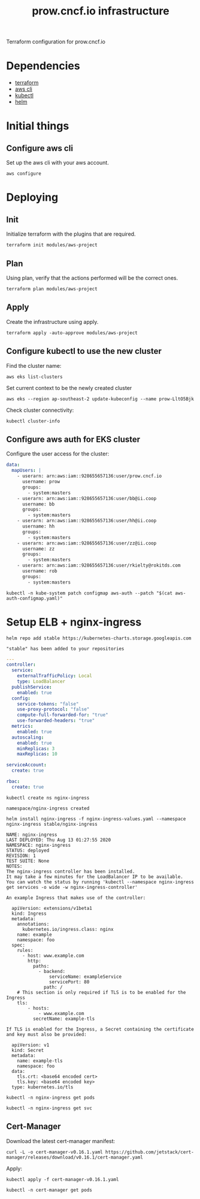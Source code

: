 # -*- ii: apisnoop; -*-
#+TITLE: prow.cncf.io infrastructure

Terraform configuration for prow.cncf.io

* Dependencies
- [[https://www.terraform.io/downloads.html][terraform]]
- [[https://aws.amazon.com/cli/][aws cli]]
- [[https://kubernetes.io/docs/tasks/tools/install-kubectl/][kubectl]]
- [[https://helm.sh/docs/intro/install/][helm]]

* Initial things
** Configure aws cli

Set up the aws cli with your aws account.
#+begin_src shell
   aws configure
#+end_src

* Deploying
** Init

Initialize terraform with the plugins that are required.
#+begin_src shell
  terraform init modules/aws-project
#+end_src

#+RESULTS:
#+BEGIN_example
[0m[1mInitializing modules...[0m
Downloading terraform-aws-modules/eks/aws 12.2.0 for eks...
- eks in .terraform/modules/eks/terraform-aws-eks-12.2.0
- eks.node_groups in .terraform/modules/eks/terraform-aws-eks-12.2.0/modules/node_groups
Downloading terraform-aws-modules/vpc/aws 2.6.0 for vpc...
- vpc in .terraform/modules/vpc/terraform-aws-vpc-2.6.0

[0m[1mInitializing the backend...[0m

[0m[1mInitializing provider plugins...[0m
- Checking for available provider plugins...
- Downloading plugin for provider "aws" (hashicorp/aws) 3.1.0...
- Downloading plugin for provider "random" (hashicorp/random) 2.3.0...
- Downloading plugin for provider "local" (hashicorp/local) 1.4.0...
- Downloading plugin for provider "null" (hashicorp/null) 2.1.2...
- Downloading plugin for provider "template" (hashicorp/template) 2.1.2...
- Downloading plugin for provider "kubernetes" (hashicorp/kubernetes) 1.12.0...

[0m[1m[32mTerraform has been successfully initialized![0m[32m[0m
[0m[32m
You may now begin working with Terraform. Try running "terraform plan" to see
any changes that are required for your infrastructure. All Terraform commands
should now work.

If you ever set or change modules or backend configuration for Terraform,
rerun this command to reinitialize your working directory. If you forget, other
commands will detect it and remind you to do so if necessary.[0m
#+END_example

** Plan

Using plan, verify that the actions performed will be the correct ones.
#+begin_src shell
  terraform plan modules/aws-project
#+end_src

#+RESULTS:
#+BEGIN_example
[0m[1mRefreshing Terraform state in-memory prior to plan...[0m
The refreshed state will be used to calculate this plan, but will not be
persisted to local or remote state storage.
[0m
[0m[1mmodule.eks.data.aws_ami.eks_worker_windows: Refreshing state...[0m
[0m[1mmodule.eks.data.aws_partition.current: Refreshing state...[0m
[0m[1mmodule.eks.data.aws_iam_policy_document.cluster_elb_sl_role_creation[0]: Refreshing state...[0m
[0m[1mmodule.eks.data.aws_ami.eks_worker: Refreshing state...[0m
[0m[1mmodule.eks.data.aws_iam_policy_document.cluster_assume_role_policy: Refreshing state...[0m
[0m[1mdata.aws_availability_zones.available: Refreshing state...[0m
[0m[1mmodule.eks.data.aws_caller_identity.current: Refreshing state...[0m
[0m[1mmodule.eks.data.aws_iam_policy_document.workers_assume_role_policy: Refreshing state...[0m

------------------------------------------------------------------------

An execution plan has been generated and is shown below.
Resource actions are indicated with the following symbols:
  [32m+[0m create
 [36m<=[0m read (data resources)
[0m
Terraform will perform the following actions:

[1m  # data.aws_eks_cluster.cluster[0m will be read during apply
  # (config refers to values not yet known)[0m[0m
[0m [36m<=[0m[0m data "aws_eks_cluster" "cluster"  {
      [32m+[0m [0m[1m[0marn[0m[0m                       = (known after apply)
      [32m+[0m [0m[1m[0mcertificate_authority[0m[0m     = (known after apply)
      [32m+[0m [0m[1m[0mcreated_at[0m[0m                = (known after apply)
      [32m+[0m [0m[1m[0menabled_cluster_log_types[0m[0m = (known after apply)
      [32m+[0m [0m[1m[0mendpoint[0m[0m                  = (known after apply)
      [32m+[0m [0m[1m[0mid[0m[0m                        = (known after apply)
      [32m+[0m [0m[1m[0midentity[0m[0m                  = (known after apply)
      [32m+[0m [0m[1m[0mname[0m[0m                      = (known after apply)
      [32m+[0m [0m[1m[0mplatform_version[0m[0m          = (known after apply)
      [32m+[0m [0m[1m[0mrole_arn[0m[0m                  = (known after apply)
      [32m+[0m [0m[1m[0mstatus[0m[0m                    = (known after apply)
      [32m+[0m [0m[1m[0mtags[0m[0m                      = (known after apply)
      [32m+[0m [0m[1m[0mversion[0m[0m                   = (known after apply)
      [32m+[0m [0m[1m[0mvpc_config[0m[0m                = (known after apply)
    }

[1m  # data.aws_eks_cluster_auth.cluster[0m will be read during apply
  # (config refers to values not yet known)[0m[0m
[0m [36m<=[0m[0m data "aws_eks_cluster_auth" "cluster"  {
      [32m+[0m [0m[1m[0mid[0m[0m    = (known after apply)
      [32m+[0m [0m[1m[0mname[0m[0m  = (known after apply)
      [32m+[0m [0m[1m[0mtoken[0m[0m = (sensitive value)
    }

[1m  # aws_security_group.all_worker_mgmt[0m will be created[0m[0m
[0m  [32m+[0m[0m resource "aws_security_group" "all_worker_mgmt" {
      [32m+[0m [0m[1m[0marn[0m[0m                    = (known after apply)
      [32m+[0m [0m[1m[0mdescription[0m[0m            = "Managed by Terraform"
      [32m+[0m [0m[1m[0megress[0m[0m                 = (known after apply)
      [32m+[0m [0m[1m[0mid[0m[0m                     = (known after apply)
      [32m+[0m [0m[1m[0mingress[0m[0m                = [
          [32m+[0m [0m{
              [32m+[0m [0mcidr_blocks      = [
                  [32m+[0m [0m"10.0.0.0/8",
                  [32m+[0m [0m"172.16.0.0/12",
                  [32m+[0m [0m"192.168.0.0/16",
                ]
              [32m+[0m [0mdescription      = ""
              [32m+[0m [0mfrom_port        = 22
              [32m+[0m [0mipv6_cidr_blocks = []
              [32m+[0m [0mprefix_list_ids  = []
              [32m+[0m [0mprotocol         = "tcp"
              [32m+[0m [0msecurity_groups  = []
              [32m+[0m [0mself             = false
              [32m+[0m [0mto_port          = 22
            },
        ]
      [32m+[0m [0m[1m[0mname[0m[0m                   = (known after apply)
      [32m+[0m [0m[1m[0mname_prefix[0m[0m            = "all_worker_management"
      [32m+[0m [0m[1m[0mowner_id[0m[0m               = (known after apply)
      [32m+[0m [0m[1m[0mrevoke_rules_on_delete[0m[0m = false
      [32m+[0m [0m[1m[0mvpc_id[0m[0m                 = (known after apply)
    }

[1m  # aws_security_group.worker_group_mgmt_one[0m will be created[0m[0m
[0m  [32m+[0m[0m resource "aws_security_group" "worker_group_mgmt_one" {
      [32m+[0m [0m[1m[0marn[0m[0m                    = (known after apply)
      [32m+[0m [0m[1m[0mdescription[0m[0m            = "Managed by Terraform"
      [32m+[0m [0m[1m[0megress[0m[0m                 = (known after apply)
      [32m+[0m [0m[1m[0mid[0m[0m                     = (known after apply)
      [32m+[0m [0m[1m[0mingress[0m[0m                = [
          [32m+[0m [0m{
              [32m+[0m [0mcidr_blocks      = [
                  [32m+[0m [0m"10.0.0.0/8",
                ]
              [32m+[0m [0mdescription      = ""
              [32m+[0m [0mfrom_port        = 22
              [32m+[0m [0mipv6_cidr_blocks = []
              [32m+[0m [0mprefix_list_ids  = []
              [32m+[0m [0mprotocol         = "tcp"
              [32m+[0m [0msecurity_groups  = []
              [32m+[0m [0mself             = false
              [32m+[0m [0mto_port          = 22
            },
        ]
      [32m+[0m [0m[1m[0mname[0m[0m                   = (known after apply)
      [32m+[0m [0m[1m[0mname_prefix[0m[0m            = "worker_group_mgmt_one"
      [32m+[0m [0m[1m[0mowner_id[0m[0m               = (known after apply)
      [32m+[0m [0m[1m[0mrevoke_rules_on_delete[0m[0m = false
      [32m+[0m [0m[1m[0mvpc_id[0m[0m                 = (known after apply)
    }

[1m  # aws_security_group.worker_group_mgmt_two[0m will be created[0m[0m
[0m  [32m+[0m[0m resource "aws_security_group" "worker_group_mgmt_two" {
      [32m+[0m [0m[1m[0marn[0m[0m                    = (known after apply)
      [32m+[0m [0m[1m[0mdescription[0m[0m            = "Managed by Terraform"
      [32m+[0m [0m[1m[0megress[0m[0m                 = (known after apply)
      [32m+[0m [0m[1m[0mid[0m[0m                     = (known after apply)
      [32m+[0m [0m[1m[0mingress[0m[0m                = [
          [32m+[0m [0m{
              [32m+[0m [0mcidr_blocks      = [
                  [32m+[0m [0m"192.168.0.0/16",
                ]
              [32m+[0m [0mdescription      = ""
              [32m+[0m [0mfrom_port        = 22
              [32m+[0m [0mipv6_cidr_blocks = []
              [32m+[0m [0mprefix_list_ids  = []
              [32m+[0m [0mprotocol         = "tcp"
              [32m+[0m [0msecurity_groups  = []
              [32m+[0m [0mself             = false
              [32m+[0m [0mto_port          = 22
            },
        ]
      [32m+[0m [0m[1m[0mname[0m[0m                   = (known after apply)
      [32m+[0m [0m[1m[0mname_prefix[0m[0m            = "worker_group_mgmt_two"
      [32m+[0m [0m[1m[0mowner_id[0m[0m               = (known after apply)
      [32m+[0m [0m[1m[0mrevoke_rules_on_delete[0m[0m = false
      [32m+[0m [0m[1m[0mvpc_id[0m[0m                 = (known after apply)
    }

[1m  # random_string.suffix[0m will be created[0m[0m
[0m  [32m+[0m[0m resource "random_string" "suffix" {
      [32m+[0m [0m[1m[0mid[0m[0m          = (known after apply)
      [32m+[0m [0m[1m[0mlength[0m[0m      = 8
      [32m+[0m [0m[1m[0mlower[0m[0m       = true
      [32m+[0m [0m[1m[0mmin_lower[0m[0m   = 0
      [32m+[0m [0m[1m[0mmin_numeric[0m[0m = 0
      [32m+[0m [0m[1m[0mmin_special[0m[0m = 0
      [32m+[0m [0m[1m[0mmin_upper[0m[0m   = 0
      [32m+[0m [0m[1m[0mnumber[0m[0m      = true
      [32m+[0m [0m[1m[0mresult[0m[0m      = (known after apply)
      [32m+[0m [0m[1m[0mspecial[0m[0m     = false
      [32m+[0m [0m[1m[0mupper[0m[0m       = true
    }

[1m  # module.eks.data.template_file.userdata[0][0m will be read during apply
  # (config refers to values not yet known)[0m[0m
[0m [36m<=[0m[0m data "template_file" "userdata"  {
      [32m+[0m [0m[1m[0mid[0m[0m       = (known after apply)
      [32m+[0m [0m[1m[0mrendered[0m[0m = (known after apply)
      [32m+[0m [0m[1m[0mtemplate[0m[0m = (known after apply)
      [32m+[0m [0m[1m[0mvars[0m[0m     = (known after apply)
    }

[1m  # module.eks.aws_autoscaling_group.workers[0][0m will be created[0m[0m
[0m  [32m+[0m[0m resource "aws_autoscaling_group" "workers" {
      [32m+[0m [0m[1m[0marn[0m[0m                       = (known after apply)
      [32m+[0m [0m[1m[0mavailability_zones[0m[0m        = (known after apply)
      [32m+[0m [0m[1m[0mdefault_cooldown[0m[0m          = (known after apply)
      [32m+[0m [0m[1m[0mdesired_capacity[0m[0m          = (known after apply)
      [32m+[0m [0m[1m[0menabled_metrics[0m[0m           = (known after apply)
      [32m+[0m [0m[1m[0mforce_delete[0m[0m              = (known after apply)
      [32m+[0m [0m[1m[0mhealth_check_grace_period[0m[0m = (known after apply)
      [32m+[0m [0m[1m[0mhealth_check_type[0m[0m         = (known after apply)
      [32m+[0m [0m[1m[0mid[0m[0m                        = (known after apply)
      [32m+[0m [0m[1m[0mlaunch_configuration[0m[0m      = (known after apply)
      [32m+[0m [0m[1m[0mmax_instance_lifetime[0m[0m     = (known after apply)
      [32m+[0m [0m[1m[0mmax_size[0m[0m                  = (known after apply)
      [32m+[0m [0m[1m[0mmetrics_granularity[0m[0m       = "1Minute"
      [32m+[0m [0m[1m[0mmin_size[0m[0m                  = (known after apply)
      [32m+[0m [0m[1m[0mname[0m[0m                      = (known after apply)
      [32m+[0m [0m[1m[0mname_prefix[0m[0m               = (known after apply)
      [32m+[0m [0m[1m[0mplacement_group[0m[0m           = (known after apply)
      [32m+[0m [0m[1m[0mprotect_from_scale_in[0m[0m     = (known after apply)
      [32m+[0m [0m[1m[0mservice_linked_role_arn[0m[0m   = (known after apply)
      [32m+[0m [0m[1m[0msuspended_processes[0m[0m       = (known after apply)
      [32m+[0m [0m[1m[0mtags[0m[0m                      = (known after apply)
      [32m+[0m [0m[1m[0mtarget_group_arns[0m[0m         = (known after apply)
      [32m+[0m [0m[1m[0mtermination_policies[0m[0m      = (known after apply)
      [32m+[0m [0m[1m[0mvpc_zone_identifier[0m[0m       = (known after apply)
      [32m+[0m [0m[1m[0mwait_for_capacity_timeout[0m[0m = "10m"
    }

[1m  # module.eks.aws_eks_cluster.this[0][0m will be created[0m[0m
[0m  [32m+[0m[0m resource "aws_eks_cluster" "this" {
      [32m+[0m [0m[1m[0marn[0m[0m                   = (known after apply)
      [32m+[0m [0m[1m[0mcertificate_authority[0m[0m = (known after apply)
      [32m+[0m [0m[1m[0mcreated_at[0m[0m            = (known after apply)
      [32m+[0m [0m[1m[0mendpoint[0m[0m              = (known after apply)
      [32m+[0m [0m[1m[0mid[0m[0m                    = (known after apply)
      [32m+[0m [0m[1m[0midentity[0m[0m              = (known after apply)
      [32m+[0m [0m[1m[0mname[0m[0m                  = (known after apply)
      [32m+[0m [0m[1m[0mplatform_version[0m[0m      = (known after apply)
      [32m+[0m [0m[1m[0mrole_arn[0m[0m              = (known after apply)
      [32m+[0m [0m[1m[0mstatus[0m[0m                = (known after apply)
      [32m+[0m [0m[1m[0mtags[0m[0m                  = {
          [32m+[0m [0m"GithubOrg"  = "terraform-aws-modules"
          [32m+[0m [0m"GithubRepo" = "terraform-aws-eks"
        }
      [32m+[0m [0m[1m[0mversion[0m[0m               = "1.16"

      [32m+[0m [0mtimeouts {
          [32m+[0m [0m[1m[0mcreate[0m[0m = "30m"
          [32m+[0m [0m[1m[0mdelete[0m[0m = "15m"
        }

      [32m+[0m [0mvpc_config {
          [32m+[0m [0m[1m[0mcluster_security_group_id[0m[0m = (known after apply)
          [32m+[0m [0m[1m[0mendpoint_private_access[0m[0m   = false
          [32m+[0m [0m[1m[0mendpoint_public_access[0m[0m    = true
          [32m+[0m [0m[1m[0mpublic_access_cidrs[0m[0m       = [
              [32m+[0m [0m"0.0.0.0/0",
            ]
          [32m+[0m [0m[1m[0msecurity_group_ids[0m[0m        = (known after apply)
          [32m+[0m [0m[1m[0msubnet_ids[0m[0m                = (known after apply)
          [32m+[0m [0m[1m[0mvpc_id[0m[0m                    = (known after apply)
        }
    }

[1m  # module.eks.aws_iam_instance_profile.workers[0][0m will be created[0m[0m
[0m  [32m+[0m[0m resource "aws_iam_instance_profile" "workers" {
      [32m+[0m [0m[1m[0marn[0m[0m         = (known after apply)
      [32m+[0m [0m[1m[0mcreate_date[0m[0m = (known after apply)
      [32m+[0m [0m[1m[0mid[0m[0m          = (known after apply)
      [32m+[0m [0m[1m[0mname[0m[0m        = (known after apply)
      [32m+[0m [0m[1m[0mname_prefix[0m[0m = (known after apply)
      [32m+[0m [0m[1m[0mpath[0m[0m        = "/"
      [32m+[0m [0m[1m[0mrole[0m[0m        = (known after apply)
      [32m+[0m [0m[1m[0munique_id[0m[0m   = (known after apply)
    }

[1m  # module.eks.aws_iam_role.cluster[0][0m will be created[0m[0m
[0m  [32m+[0m[0m resource "aws_iam_role" "cluster" {
      [32m+[0m [0m[1m[0marn[0m[0m                   = (known after apply)
      [32m+[0m [0m[1m[0massume_role_policy[0m[0m    = jsonencode(
            {
              [32m+[0m [0mStatement = [
                  [32m+[0m [0m{
                      [32m+[0m [0mAction    = "sts:AssumeRole"
                      [32m+[0m [0mEffect    = "Allow"
                      [32m+[0m [0mPrincipal = {
                          [32m+[0m [0mService = "eks.amazonaws.com"
                        }
                      [32m+[0m [0mSid       = "EKSClusterAssumeRole"
                    },
                ]
              [32m+[0m [0mVersion   = "2012-10-17"
            }
        )
      [32m+[0m [0m[1m[0mcreate_date[0m[0m           = (known after apply)
      [32m+[0m [0m[1m[0mforce_detach_policies[0m[0m = true
      [32m+[0m [0m[1m[0mid[0m[0m                    = (known after apply)
      [32m+[0m [0m[1m[0mmax_session_duration[0m[0m  = 3600
      [32m+[0m [0m[1m[0mname[0m[0m                  = (known after apply)
      [32m+[0m [0m[1m[0mname_prefix[0m[0m           = (known after apply)
      [32m+[0m [0m[1m[0mpath[0m[0m                  = "/"
      [32m+[0m [0m[1m[0mtags[0m[0m                  = {
          [32m+[0m [0m"GithubOrg"  = "terraform-aws-modules"
          [32m+[0m [0m"GithubRepo" = "terraform-aws-eks"
        }
      [32m+[0m [0m[1m[0munique_id[0m[0m             = (known after apply)
    }

[1m  # module.eks.aws_iam_role.workers[0][0m will be created[0m[0m
[0m  [32m+[0m[0m resource "aws_iam_role" "workers" {
      [32m+[0m [0m[1m[0marn[0m[0m                   = (known after apply)
      [32m+[0m [0m[1m[0massume_role_policy[0m[0m    = jsonencode(
            {
              [32m+[0m [0mStatement = [
                  [32m+[0m [0m{
                      [32m+[0m [0mAction    = "sts:AssumeRole"
                      [32m+[0m [0mEffect    = "Allow"
                      [32m+[0m [0mPrincipal = {
                          [32m+[0m [0mService = "ec2.amazonaws.com"
                        }
                      [32m+[0m [0mSid       = "EKSWorkerAssumeRole"
                    },
                ]
              [32m+[0m [0mVersion   = "2012-10-17"
            }
        )
      [32m+[0m [0m[1m[0mcreate_date[0m[0m           = (known after apply)
      [32m+[0m [0m[1m[0mforce_detach_policies[0m[0m = true
      [32m+[0m [0m[1m[0mid[0m[0m                    = (known after apply)
      [32m+[0m [0m[1m[0mmax_session_duration[0m[0m  = 3600
      [32m+[0m [0m[1m[0mname[0m[0m                  = (known after apply)
      [32m+[0m [0m[1m[0mname_prefix[0m[0m           = (known after apply)
      [32m+[0m [0m[1m[0mpath[0m[0m                  = "/"
      [32m+[0m [0m[1m[0mtags[0m[0m                  = {
          [32m+[0m [0m"GithubOrg"  = "terraform-aws-modules"
          [32m+[0m [0m"GithubRepo" = "terraform-aws-eks"
        }
      [32m+[0m [0m[1m[0munique_id[0m[0m             = (known after apply)
    }

[1m  # module.eks.aws_iam_role_policy.cluster_elb_sl_role_creation[0][0m will be created[0m[0m
[0m  [32m+[0m[0m resource "aws_iam_role_policy" "cluster_elb_sl_role_creation" {
      [32m+[0m [0m[1m[0mid[0m[0m          = (known after apply)
      [32m+[0m [0m[1m[0mname[0m[0m        = (known after apply)
      [32m+[0m [0m[1m[0mname_prefix[0m[0m = (known after apply)
      [32m+[0m [0m[1m[0mpolicy[0m[0m      = jsonencode(
            {
              [32m+[0m [0mStatement = [
                  [32m+[0m [0m{
                      [32m+[0m [0mAction   = [
                          [32m+[0m [0m"ec2:DescribeInternetGateways",
                          [32m+[0m [0m"ec2:DescribeAccountAttributes",
                        ]
                      [32m+[0m [0mEffect   = "Allow"
                      [32m+[0m [0mResource = "*"
                      [32m+[0m [0mSid      = ""
                    },
                ]
              [32m+[0m [0mVersion   = "2012-10-17"
            }
        )
      [32m+[0m [0m[1m[0mrole[0m[0m        = (known after apply)
    }

[1m  # module.eks.aws_iam_role_policy_attachment.cluster_AmazonEKSClusterPolicy[0][0m will be created[0m[0m
[0m  [32m+[0m[0m resource "aws_iam_role_policy_attachment" "cluster_AmazonEKSClusterPolicy" {
      [32m+[0m [0m[1m[0mid[0m[0m         = (known after apply)
      [32m+[0m [0m[1m[0mpolicy_arn[0m[0m = "arn:aws:iam::aws:policy/AmazonEKSClusterPolicy"
      [32m+[0m [0m[1m[0mrole[0m[0m       = (known after apply)
    }

[1m  # module.eks.aws_iam_role_policy_attachment.cluster_AmazonEKSServicePolicy[0][0m will be created[0m[0m
[0m  [32m+[0m[0m resource "aws_iam_role_policy_attachment" "cluster_AmazonEKSServicePolicy" {
      [32m+[0m [0m[1m[0mid[0m[0m         = (known after apply)
      [32m+[0m [0m[1m[0mpolicy_arn[0m[0m = "arn:aws:iam::aws:policy/AmazonEKSServicePolicy"
      [32m+[0m [0m[1m[0mrole[0m[0m       = (known after apply)
    }

[1m  # module.eks.aws_iam_role_policy_attachment.workers_AmazonEC2ContainerRegistryReadOnly[0][0m will be created[0m[0m
[0m  [32m+[0m[0m resource "aws_iam_role_policy_attachment" "workers_AmazonEC2ContainerRegistryReadOnly" {
      [32m+[0m [0m[1m[0mid[0m[0m         = (known after apply)
      [32m+[0m [0m[1m[0mpolicy_arn[0m[0m = "arn:aws:iam::aws:policy/AmazonEC2ContainerRegistryReadOnly"
      [32m+[0m [0m[1m[0mrole[0m[0m       = (known after apply)
    }

[1m  # module.eks.aws_iam_role_policy_attachment.workers_AmazonEKSWorkerNodePolicy[0][0m will be created[0m[0m
[0m  [32m+[0m[0m resource "aws_iam_role_policy_attachment" "workers_AmazonEKSWorkerNodePolicy" {
      [32m+[0m [0m[1m[0mid[0m[0m         = (known after apply)
      [32m+[0m [0m[1m[0mpolicy_arn[0m[0m = "arn:aws:iam::aws:policy/AmazonEKSWorkerNodePolicy"
      [32m+[0m [0m[1m[0mrole[0m[0m       = (known after apply)
    }

[1m  # module.eks.aws_iam_role_policy_attachment.workers_AmazonEKS_CNI_Policy[0][0m will be created[0m[0m
[0m  [32m+[0m[0m resource "aws_iam_role_policy_attachment" "workers_AmazonEKS_CNI_Policy" {
      [32m+[0m [0m[1m[0mid[0m[0m         = (known after apply)
      [32m+[0m [0m[1m[0mpolicy_arn[0m[0m = "arn:aws:iam::aws:policy/AmazonEKS_CNI_Policy"
      [32m+[0m [0m[1m[0mrole[0m[0m       = (known after apply)
    }

[1m  # module.eks.aws_launch_configuration.workers[0][0m will be created[0m[0m
[0m  [32m+[0m[0m resource "aws_launch_configuration" "workers" {
      [32m+[0m [0m[1m[0marn[0m[0m                         = (known after apply)
      [32m+[0m [0m[1m[0massociate_public_ip_address[0m[0m = (known after apply)
      [32m+[0m [0m[1m[0mebs_optimized[0m[0m               = (known after apply)
      [32m+[0m [0m[1m[0menable_monitoring[0m[0m           = (known after apply)
      [32m+[0m [0m[1m[0miam_instance_profile[0m[0m        = (known after apply)
      [32m+[0m [0m[1m[0mid[0m[0m                          = (known after apply)
      [32m+[0m [0m[1m[0mimage_id[0m[0m                    = (known after apply)
      [32m+[0m [0m[1m[0minstance_type[0m[0m               = (known after apply)
      [32m+[0m [0m[1m[0mkey_name[0m[0m                    = (known after apply)
      [32m+[0m [0m[1m[0mname[0m[0m                        = (known after apply)
      [32m+[0m [0m[1m[0mname_prefix[0m[0m                 = (known after apply)
      [32m+[0m [0m[1m[0mplacement_tenancy[0m[0m           = (known after apply)
      [32m+[0m [0m[1m[0msecurity_groups[0m[0m             = (known after apply)
      [32m+[0m [0m[1m[0mspot_price[0m[0m                  = (known after apply)
      [32m+[0m [0m[1m[0muser_data_base64[0m[0m            = (known after apply)

      [32m+[0m [0mebs_block_device {
          [32m+[0m [0m[1m[0mdelete_on_termination[0m[0m = (known after apply)
          [32m+[0m [0m[1m[0mdevice_name[0m[0m           = (known after apply)
          [32m+[0m [0m[1m[0mencrypted[0m[0m             = (known after apply)
          [32m+[0m [0m[1m[0miops[0m[0m                  = (known after apply)
          [32m+[0m [0m[1m[0msnapshot_id[0m[0m           = (known after apply)
          [32m+[0m [0m[1m[0mvolume_size[0m[0m           = (known after apply)
          [32m+[0m [0m[1m[0mvolume_type[0m[0m           = (known after apply)
        }

      [32m+[0m [0mroot_block_device {
          [32m+[0m [0m[1m[0mdelete_on_termination[0m[0m = true
          [32m+[0m [0m[1m[0mencrypted[0m[0m             = (known after apply)
          [32m+[0m [0m[1m[0miops[0m[0m                  = (known after apply)
          [32m+[0m [0m[1m[0mvolume_size[0m[0m           = (known after apply)
          [32m+[0m [0m[1m[0mvolume_type[0m[0m           = (known after apply)
        }
    }

[1m  # module.eks.aws_security_group.cluster[0][0m will be created[0m[0m
[0m  [32m+[0m[0m resource "aws_security_group" "cluster" {
      [32m+[0m [0m[1m[0marn[0m[0m                    = (known after apply)
      [32m+[0m [0m[1m[0mdescription[0m[0m            = "EKS cluster security group."
      [32m+[0m [0m[1m[0megress[0m[0m                 = (known after apply)
      [32m+[0m [0m[1m[0mid[0m[0m                     = (known after apply)
      [32m+[0m [0m[1m[0mingress[0m[0m                = (known after apply)
      [32m+[0m [0m[1m[0mname[0m[0m                   = (known after apply)
      [32m+[0m [0m[1m[0mname_prefix[0m[0m            = (known after apply)
      [32m+[0m [0m[1m[0mowner_id[0m[0m               = (known after apply)
      [32m+[0m [0m[1m[0mrevoke_rules_on_delete[0m[0m = false
      [32m+[0m [0m[1m[0mtags[0m[0m                   = (known after apply)
      [32m+[0m [0m[1m[0mvpc_id[0m[0m                 = (known after apply)
    }

[1m  # module.eks.aws_security_group.workers[0][0m will be created[0m[0m
[0m  [32m+[0m[0m resource "aws_security_group" "workers" {
      [32m+[0m [0m[1m[0marn[0m[0m                    = (known after apply)
      [32m+[0m [0m[1m[0mdescription[0m[0m            = "Security group for all nodes in the cluster."
      [32m+[0m [0m[1m[0megress[0m[0m                 = (known after apply)
      [32m+[0m [0m[1m[0mid[0m[0m                     = (known after apply)
      [32m+[0m [0m[1m[0mingress[0m[0m                = (known after apply)
      [32m+[0m [0m[1m[0mname[0m[0m                   = (known after apply)
      [32m+[0m [0m[1m[0mname_prefix[0m[0m            = (known after apply)
      [32m+[0m [0m[1m[0mowner_id[0m[0m               = (known after apply)
      [32m+[0m [0m[1m[0mrevoke_rules_on_delete[0m[0m = false
      [32m+[0m [0m[1m[0mtags[0m[0m                   = (known after apply)
      [32m+[0m [0m[1m[0mvpc_id[0m[0m                 = (known after apply)
    }

[1m  # module.eks.aws_security_group_rule.cluster_egress_internet[0][0m will be created[0m[0m
[0m  [32m+[0m[0m resource "aws_security_group_rule" "cluster_egress_internet" {
      [32m+[0m [0m[1m[0mcidr_blocks[0m[0m              = [
          [32m+[0m [0m"0.0.0.0/0",
        ]
      [32m+[0m [0m[1m[0mdescription[0m[0m              = "Allow cluster egress access to the Internet."
      [32m+[0m [0m[1m[0mfrom_port[0m[0m                = 0
      [32m+[0m [0m[1m[0mid[0m[0m                       = (known after apply)
      [32m+[0m [0m[1m[0mprotocol[0m[0m                 = "-1"
      [32m+[0m [0m[1m[0msecurity_group_id[0m[0m        = (known after apply)
      [32m+[0m [0m[1m[0mself[0m[0m                     = false
      [32m+[0m [0m[1m[0msource_security_group_id[0m[0m = (known after apply)
      [32m+[0m [0m[1m[0mto_port[0m[0m                  = 0
      [32m+[0m [0m[1m[0mtype[0m[0m                     = "egress"
    }

[1m  # module.eks.aws_security_group_rule.cluster_https_worker_ingress[0][0m will be created[0m[0m
[0m  [32m+[0m[0m resource "aws_security_group_rule" "cluster_https_worker_ingress" {
      [32m+[0m [0m[1m[0mdescription[0m[0m              = "Allow pods to communicate with the EKS cluster API."
      [32m+[0m [0m[1m[0mfrom_port[0m[0m                = 443
      [32m+[0m [0m[1m[0mid[0m[0m                       = (known after apply)
      [32m+[0m [0m[1m[0mprotocol[0m[0m                 = "tcp"
      [32m+[0m [0m[1m[0msecurity_group_id[0m[0m        = (known after apply)
      [32m+[0m [0m[1m[0mself[0m[0m                     = false
      [32m+[0m [0m[1m[0msource_security_group_id[0m[0m = (known after apply)
      [32m+[0m [0m[1m[0mto_port[0m[0m                  = 443
      [32m+[0m [0m[1m[0mtype[0m[0m                     = "ingress"
    }

[1m  # module.eks.aws_security_group_rule.workers_egress_internet[0][0m will be created[0m[0m
[0m  [32m+[0m[0m resource "aws_security_group_rule" "workers_egress_internet" {
      [32m+[0m [0m[1m[0mcidr_blocks[0m[0m              = [
          [32m+[0m [0m"0.0.0.0/0",
        ]
      [32m+[0m [0m[1m[0mdescription[0m[0m              = "Allow nodes all egress to the Internet."
      [32m+[0m [0m[1m[0mfrom_port[0m[0m                = 0
      [32m+[0m [0m[1m[0mid[0m[0m                       = (known after apply)
      [32m+[0m [0m[1m[0mprotocol[0m[0m                 = "-1"
      [32m+[0m [0m[1m[0msecurity_group_id[0m[0m        = (known after apply)
      [32m+[0m [0m[1m[0mself[0m[0m                     = false
      [32m+[0m [0m[1m[0msource_security_group_id[0m[0m = (known after apply)
      [32m+[0m [0m[1m[0mto_port[0m[0m                  = 0
      [32m+[0m [0m[1m[0mtype[0m[0m                     = "egress"
    }

[1m  # module.eks.aws_security_group_rule.workers_ingress_cluster[0][0m will be created[0m[0m
[0m  [32m+[0m[0m resource "aws_security_group_rule" "workers_ingress_cluster" {
      [32m+[0m [0m[1m[0mdescription[0m[0m              = "Allow workers pods to receive communication from the cluster control plane."
      [32m+[0m [0m[1m[0mfrom_port[0m[0m                = 1025
      [32m+[0m [0m[1m[0mid[0m[0m                       = (known after apply)
      [32m+[0m [0m[1m[0mprotocol[0m[0m                 = "tcp"
      [32m+[0m [0m[1m[0msecurity_group_id[0m[0m        = (known after apply)
      [32m+[0m [0m[1m[0mself[0m[0m                     = false
      [32m+[0m [0m[1m[0msource_security_group_id[0m[0m = (known after apply)
      [32m+[0m [0m[1m[0mto_port[0m[0m                  = 65535
      [32m+[0m [0m[1m[0mtype[0m[0m                     = "ingress"
    }

[1m  # module.eks.aws_security_group_rule.workers_ingress_cluster_https[0][0m will be created[0m[0m
[0m  [32m+[0m[0m resource "aws_security_group_rule" "workers_ingress_cluster_https" {
      [32m+[0m [0m[1m[0mdescription[0m[0m              = "Allow pods running extension API servers on port 443 to receive communication from cluster control plane."
      [32m+[0m [0m[1m[0mfrom_port[0m[0m                = 443
      [32m+[0m [0m[1m[0mid[0m[0m                       = (known after apply)
      [32m+[0m [0m[1m[0mprotocol[0m[0m                 = "tcp"
      [32m+[0m [0m[1m[0msecurity_group_id[0m[0m        = (known after apply)
      [32m+[0m [0m[1m[0mself[0m[0m                     = false
      [32m+[0m [0m[1m[0msource_security_group_id[0m[0m = (known after apply)
      [32m+[0m [0m[1m[0mto_port[0m[0m                  = 443
      [32m+[0m [0m[1m[0mtype[0m[0m                     = "ingress"
    }

[1m  # module.eks.aws_security_group_rule.workers_ingress_self[0][0m will be created[0m[0m
[0m  [32m+[0m[0m resource "aws_security_group_rule" "workers_ingress_self" {
      [32m+[0m [0m[1m[0mdescription[0m[0m              = "Allow node to communicate with each other."
      [32m+[0m [0m[1m[0mfrom_port[0m[0m                = 0
      [32m+[0m [0m[1m[0mid[0m[0m                       = (known after apply)
      [32m+[0m [0m[1m[0mprotocol[0m[0m                 = "-1"
      [32m+[0m [0m[1m[0msecurity_group_id[0m[0m        = (known after apply)
      [32m+[0m [0m[1m[0mself[0m[0m                     = false
      [32m+[0m [0m[1m[0msource_security_group_id[0m[0m = (known after apply)
      [32m+[0m [0m[1m[0mto_port[0m[0m                  = 65535
      [32m+[0m [0m[1m[0mtype[0m[0m                     = "ingress"
    }

[1m  # module.eks.kubernetes_config_map.aws_auth[0][0m will be created[0m[0m
[0m  [32m+[0m[0m resource "kubernetes_config_map" "aws_auth" {
      [32m+[0m [0m[1m[0mdata[0m[0m = (known after apply)
      [32m+[0m [0m[1m[0mid[0m[0m   = (known after apply)

      [32m+[0m [0mmetadata {
          [32m+[0m [0m[1m[0mgeneration[0m[0m       = (known after apply)
          [32m+[0m [0m[1m[0mname[0m[0m             = "aws-auth"
          [32m+[0m [0m[1m[0mnamespace[0m[0m        = "kube-system"
          [32m+[0m [0m[1m[0mresource_version[0m[0m = (known after apply)
          [32m+[0m [0m[1m[0mself_link[0m[0m        = (known after apply)
          [32m+[0m [0m[1m[0muid[0m[0m              = (known after apply)
        }
    }

[1m  # module.eks.local_file.kubeconfig[0][0m will be created[0m[0m
[0m  [32m+[0m[0m resource "local_file" "kubeconfig" {
      [32m+[0m [0m[1m[0mcontent[0m[0m              = (known after apply)
      [32m+[0m [0m[1m[0mdirectory_permission[0m[0m = "0755"
      [32m+[0m [0m[1m[0mfile_permission[0m[0m      = "0644"
      [32m+[0m [0m[1m[0mfilename[0m[0m             = (known after apply)
      [32m+[0m [0m[1m[0mid[0m[0m                   = (known after apply)
    }

[1m  # module.eks.null_resource.wait_for_cluster[0][0m will be created[0m[0m
[0m  [32m+[0m[0m resource "null_resource" "wait_for_cluster" {
      [32m+[0m [0m[1m[0mid[0m[0m = (known after apply)
    }

[1m  # module.eks.random_pet.workers[0][0m will be created[0m[0m
[0m  [32m+[0m[0m resource "random_pet" "workers" {
      [32m+[0m [0m[1m[0mid[0m[0m        = (known after apply)
      [32m+[0m [0m[1m[0mkeepers[0m[0m   = (known after apply)
      [32m+[0m [0m[1m[0mlength[0m[0m    = 2
      [32m+[0m [0m[1m[0mseparator[0m[0m = "-"
    }

[1m  # module.vpc.aws_eip.nat[0][0m will be created[0m[0m
[0m  [32m+[0m[0m resource "aws_eip" "nat" {
      [32m+[0m [0m[1m[0mallocation_id[0m[0m     = (known after apply)
      [32m+[0m [0m[1m[0massociation_id[0m[0m    = (known after apply)
      [32m+[0m [0m[1m[0mcustomer_owned_ip[0m[0m = (known after apply)
      [32m+[0m [0m[1m[0mdomain[0m[0m            = (known after apply)
      [32m+[0m [0m[1m[0mid[0m[0m                = (known after apply)
      [32m+[0m [0m[1m[0minstance[0m[0m          = (known after apply)
      [32m+[0m [0m[1m[0mnetwork_interface[0m[0m = (known after apply)
      [32m+[0m [0m[1m[0mprivate_dns[0m[0m       = (known after apply)
      [32m+[0m [0m[1m[0mprivate_ip[0m[0m        = (known after apply)
      [32m+[0m [0m[1m[0mpublic_dns[0m[0m        = (known after apply)
      [32m+[0m [0m[1m[0mpublic_ip[0m[0m         = (known after apply)
      [32m+[0m [0m[1m[0mpublic_ipv4_pool[0m[0m  = (known after apply)
      [32m+[0m [0m[1m[0mtags[0m[0m              = (known after apply)
      [32m+[0m [0m[1m[0mvpc[0m[0m               = true
    }

[1m  # module.vpc.aws_internet_gateway.this[0][0m will be created[0m[0m
[0m  [32m+[0m[0m resource "aws_internet_gateway" "this" {
      [32m+[0m [0m[1m[0marn[0m[0m      = (known after apply)
      [32m+[0m [0m[1m[0mid[0m[0m       = (known after apply)
      [32m+[0m [0m[1m[0mowner_id[0m[0m = (known after apply)
      [32m+[0m [0m[1m[0mtags[0m[0m     = (known after apply)
      [32m+[0m [0m[1m[0mvpc_id[0m[0m   = (known after apply)
    }

[1m  # module.vpc.aws_nat_gateway.this[0][0m will be created[0m[0m
[0m  [32m+[0m[0m resource "aws_nat_gateway" "this" {
      [32m+[0m [0m[1m[0mallocation_id[0m[0m        = (known after apply)
      [32m+[0m [0m[1m[0mid[0m[0m                   = (known after apply)
      [32m+[0m [0m[1m[0mnetwork_interface_id[0m[0m = (known after apply)
      [32m+[0m [0m[1m[0mprivate_ip[0m[0m           = (known after apply)
      [32m+[0m [0m[1m[0mpublic_ip[0m[0m            = (known after apply)
      [32m+[0m [0m[1m[0msubnet_id[0m[0m            = (known after apply)
      [32m+[0m [0m[1m[0mtags[0m[0m                 = (known after apply)
    }

[1m  # module.vpc.aws_route.private_nat_gateway[0][0m will be created[0m[0m
[0m  [32m+[0m[0m resource "aws_route" "private_nat_gateway" {
      [32m+[0m [0m[1m[0mdestination_cidr_block[0m[0m     = "0.0.0.0/0"
      [32m+[0m [0m[1m[0mdestination_prefix_list_id[0m[0m = (known after apply)
      [32m+[0m [0m[1m[0megress_only_gateway_id[0m[0m     = (known after apply)
      [32m+[0m [0m[1m[0mgateway_id[0m[0m                 = (known after apply)
      [32m+[0m [0m[1m[0mid[0m[0m                         = (known after apply)
      [32m+[0m [0m[1m[0minstance_id[0m[0m                = (known after apply)
      [32m+[0m [0m[1m[0minstance_owner_id[0m[0m          = (known after apply)
      [32m+[0m [0m[1m[0mnat_gateway_id[0m[0m             = (known after apply)
      [32m+[0m [0m[1m[0mnetwork_interface_id[0m[0m       = (known after apply)
      [32m+[0m [0m[1m[0morigin[0m[0m                     = (known after apply)
      [32m+[0m [0m[1m[0mroute_table_id[0m[0m             = (known after apply)
      [32m+[0m [0m[1m[0mstate[0m[0m                      = (known after apply)

      [32m+[0m [0mtimeouts {
          [32m+[0m [0m[1m[0mcreate[0m[0m = "5m"
        }
    }

[1m  # module.vpc.aws_route.public_internet_gateway[0][0m will be created[0m[0m
[0m  [32m+[0m[0m resource "aws_route" "public_internet_gateway" {
      [32m+[0m [0m[1m[0mdestination_cidr_block[0m[0m     = "0.0.0.0/0"
      [32m+[0m [0m[1m[0mdestination_prefix_list_id[0m[0m = (known after apply)
      [32m+[0m [0m[1m[0megress_only_gateway_id[0m[0m     = (known after apply)
      [32m+[0m [0m[1m[0mgateway_id[0m[0m                 = (known after apply)
      [32m+[0m [0m[1m[0mid[0m[0m                         = (known after apply)
      [32m+[0m [0m[1m[0minstance_id[0m[0m                = (known after apply)
      [32m+[0m [0m[1m[0minstance_owner_id[0m[0m          = (known after apply)
      [32m+[0m [0m[1m[0mnat_gateway_id[0m[0m             = (known after apply)
      [32m+[0m [0m[1m[0mnetwork_interface_id[0m[0m       = (known after apply)
      [32m+[0m [0m[1m[0morigin[0m[0m                     = (known after apply)
      [32m+[0m [0m[1m[0mroute_table_id[0m[0m             = (known after apply)
      [32m+[0m [0m[1m[0mstate[0m[0m                      = (known after apply)

      [32m+[0m [0mtimeouts {
          [32m+[0m [0m[1m[0mcreate[0m[0m = "5m"
        }
    }

[1m  # module.vpc.aws_route_table.private[0][0m will be created[0m[0m
[0m  [32m+[0m[0m resource "aws_route_table" "private" {
      [32m+[0m [0m[1m[0mid[0m[0m               = (known after apply)
      [32m+[0m [0m[1m[0mowner_id[0m[0m         = (known after apply)
      [32m+[0m [0m[1m[0mpropagating_vgws[0m[0m = (known after apply)
      [32m+[0m [0m[1m[0mroute[0m[0m            = (known after apply)
      [32m+[0m [0m[1m[0mtags[0m[0m             = (known after apply)
      [32m+[0m [0m[1m[0mvpc_id[0m[0m           = (known after apply)
    }

[1m  # module.vpc.aws_route_table.public[0][0m will be created[0m[0m
[0m  [32m+[0m[0m resource "aws_route_table" "public" {
      [32m+[0m [0m[1m[0mid[0m[0m               = (known after apply)
      [32m+[0m [0m[1m[0mowner_id[0m[0m         = (known after apply)
      [32m+[0m [0m[1m[0mpropagating_vgws[0m[0m = (known after apply)
      [32m+[0m [0m[1m[0mroute[0m[0m            = (known after apply)
      [32m+[0m [0m[1m[0mtags[0m[0m             = (known after apply)
      [32m+[0m [0m[1m[0mvpc_id[0m[0m           = (known after apply)
    }

[1m  # module.vpc.aws_route_table_association.private[0][0m will be created[0m[0m
[0m  [32m+[0m[0m resource "aws_route_table_association" "private" {
      [32m+[0m [0m[1m[0mid[0m[0m             = (known after apply)
      [32m+[0m [0m[1m[0mroute_table_id[0m[0m = (known after apply)
      [32m+[0m [0m[1m[0msubnet_id[0m[0m      = (known after apply)
    }

[1m  # module.vpc.aws_route_table_association.private[1][0m will be created[0m[0m
[0m  [32m+[0m[0m resource "aws_route_table_association" "private" {
      [32m+[0m [0m[1m[0mid[0m[0m             = (known after apply)
      [32m+[0m [0m[1m[0mroute_table_id[0m[0m = (known after apply)
      [32m+[0m [0m[1m[0msubnet_id[0m[0m      = (known after apply)
    }

[1m  # module.vpc.aws_route_table_association.private[2][0m will be created[0m[0m
[0m  [32m+[0m[0m resource "aws_route_table_association" "private" {
      [32m+[0m [0m[1m[0mid[0m[0m             = (known after apply)
      [32m+[0m [0m[1m[0mroute_table_id[0m[0m = (known after apply)
      [32m+[0m [0m[1m[0msubnet_id[0m[0m      = (known after apply)
    }

[1m  # module.vpc.aws_route_table_association.public[0][0m will be created[0m[0m
[0m  [32m+[0m[0m resource "aws_route_table_association" "public" {
      [32m+[0m [0m[1m[0mid[0m[0m             = (known after apply)
      [32m+[0m [0m[1m[0mroute_table_id[0m[0m = (known after apply)
      [32m+[0m [0m[1m[0msubnet_id[0m[0m      = (known after apply)
    }

[1m  # module.vpc.aws_route_table_association.public[1][0m will be created[0m[0m
[0m  [32m+[0m[0m resource "aws_route_table_association" "public" {
      [32m+[0m [0m[1m[0mid[0m[0m             = (known after apply)
      [32m+[0m [0m[1m[0mroute_table_id[0m[0m = (known after apply)
      [32m+[0m [0m[1m[0msubnet_id[0m[0m      = (known after apply)
    }

[1m  # module.vpc.aws_route_table_association.public[2][0m will be created[0m[0m
[0m  [32m+[0m[0m resource "aws_route_table_association" "public" {
      [32m+[0m [0m[1m[0mid[0m[0m             = (known after apply)
      [32m+[0m [0m[1m[0mroute_table_id[0m[0m = (known after apply)
      [32m+[0m [0m[1m[0msubnet_id[0m[0m      = (known after apply)
    }

[1m  # module.vpc.aws_subnet.private[0][0m will be created[0m[0m
[0m  [32m+[0m[0m resource "aws_subnet" "private" {
      [32m+[0m [0m[1m[0marn[0m[0m                             = (known after apply)
      [32m+[0m [0m[1m[0massign_ipv6_address_on_creation[0m[0m = false
      [32m+[0m [0m[1m[0mavailability_zone[0m[0m               = "ap-southeast-2a"
      [32m+[0m [0m[1m[0mavailability_zone_id[0m[0m            = (known after apply)
      [32m+[0m [0m[1m[0mcidr_block[0m[0m                      = "10.0.1.0/24"
      [32m+[0m [0m[1m[0mid[0m[0m                              = (known after apply)
      [32m+[0m [0m[1m[0mipv6_cidr_block[0m[0m                 = (known after apply)
      [32m+[0m [0m[1m[0mipv6_cidr_block_association_id[0m[0m  = (known after apply)
      [32m+[0m [0m[1m[0mmap_public_ip_on_launch[0m[0m         = false
      [32m+[0m [0m[1m[0mowner_id[0m[0m                        = (known after apply)
      [32m+[0m [0m[1m[0mtags[0m[0m                            = (known after apply)
      [32m+[0m [0m[1m[0mvpc_id[0m[0m                          = (known after apply)
    }

[1m  # module.vpc.aws_subnet.private[1][0m will be created[0m[0m
[0m  [32m+[0m[0m resource "aws_subnet" "private" {
      [32m+[0m [0m[1m[0marn[0m[0m                             = (known after apply)
      [32m+[0m [0m[1m[0massign_ipv6_address_on_creation[0m[0m = false
      [32m+[0m [0m[1m[0mavailability_zone[0m[0m               = "ap-southeast-2b"
      [32m+[0m [0m[1m[0mavailability_zone_id[0m[0m            = (known after apply)
      [32m+[0m [0m[1m[0mcidr_block[0m[0m                      = "10.0.2.0/24"
      [32m+[0m [0m[1m[0mid[0m[0m                              = (known after apply)
      [32m+[0m [0m[1m[0mipv6_cidr_block[0m[0m                 = (known after apply)
      [32m+[0m [0m[1m[0mipv6_cidr_block_association_id[0m[0m  = (known after apply)
      [32m+[0m [0m[1m[0mmap_public_ip_on_launch[0m[0m         = false
      [32m+[0m [0m[1m[0mowner_id[0m[0m                        = (known after apply)
      [32m+[0m [0m[1m[0mtags[0m[0m                            = (known after apply)
      [32m+[0m [0m[1m[0mvpc_id[0m[0m                          = (known after apply)
    }

[1m  # module.vpc.aws_subnet.private[2][0m will be created[0m[0m
[0m  [32m+[0m[0m resource "aws_subnet" "private" {
      [32m+[0m [0m[1m[0marn[0m[0m                             = (known after apply)
      [32m+[0m [0m[1m[0massign_ipv6_address_on_creation[0m[0m = false
      [32m+[0m [0m[1m[0mavailability_zone[0m[0m               = "ap-southeast-2c"
      [32m+[0m [0m[1m[0mavailability_zone_id[0m[0m            = (known after apply)
      [32m+[0m [0m[1m[0mcidr_block[0m[0m                      = "10.0.3.0/24"
      [32m+[0m [0m[1m[0mid[0m[0m                              = (known after apply)
      [32m+[0m [0m[1m[0mipv6_cidr_block[0m[0m                 = (known after apply)
      [32m+[0m [0m[1m[0mipv6_cidr_block_association_id[0m[0m  = (known after apply)
      [32m+[0m [0m[1m[0mmap_public_ip_on_launch[0m[0m         = false
      [32m+[0m [0m[1m[0mowner_id[0m[0m                        = (known after apply)
      [32m+[0m [0m[1m[0mtags[0m[0m                            = (known after apply)
      [32m+[0m [0m[1m[0mvpc_id[0m[0m                          = (known after apply)
    }

[1m  # module.vpc.aws_subnet.public[0][0m will be created[0m[0m
[0m  [32m+[0m[0m resource "aws_subnet" "public" {
      [32m+[0m [0m[1m[0marn[0m[0m                             = (known after apply)
      [32m+[0m [0m[1m[0massign_ipv6_address_on_creation[0m[0m = false
      [32m+[0m [0m[1m[0mavailability_zone[0m[0m               = "ap-southeast-2a"
      [32m+[0m [0m[1m[0mavailability_zone_id[0m[0m            = (known after apply)
      [32m+[0m [0m[1m[0mcidr_block[0m[0m                      = "10.0.4.0/24"
      [32m+[0m [0m[1m[0mid[0m[0m                              = (known after apply)
      [32m+[0m [0m[1m[0mipv6_cidr_block[0m[0m                 = (known after apply)
      [32m+[0m [0m[1m[0mipv6_cidr_block_association_id[0m[0m  = (known after apply)
      [32m+[0m [0m[1m[0mmap_public_ip_on_launch[0m[0m         = true
      [32m+[0m [0m[1m[0mowner_id[0m[0m                        = (known after apply)
      [32m+[0m [0m[1m[0mtags[0m[0m                            = (known after apply)
      [32m+[0m [0m[1m[0mvpc_id[0m[0m                          = (known after apply)
    }

[1m  # module.vpc.aws_subnet.public[1][0m will be created[0m[0m
[0m  [32m+[0m[0m resource "aws_subnet" "public" {
      [32m+[0m [0m[1m[0marn[0m[0m                             = (known after apply)
      [32m+[0m [0m[1m[0massign_ipv6_address_on_creation[0m[0m = false
      [32m+[0m [0m[1m[0mavailability_zone[0m[0m               = "ap-southeast-2b"
      [32m+[0m [0m[1m[0mavailability_zone_id[0m[0m            = (known after apply)
      [32m+[0m [0m[1m[0mcidr_block[0m[0m                      = "10.0.5.0/24"
      [32m+[0m [0m[1m[0mid[0m[0m                              = (known after apply)
      [32m+[0m [0m[1m[0mipv6_cidr_block[0m[0m                 = (known after apply)
      [32m+[0m [0m[1m[0mipv6_cidr_block_association_id[0m[0m  = (known after apply)
      [32m+[0m [0m[1m[0mmap_public_ip_on_launch[0m[0m         = true
      [32m+[0m [0m[1m[0mowner_id[0m[0m                        = (known after apply)
      [32m+[0m [0m[1m[0mtags[0m[0m                            = (known after apply)
      [32m+[0m [0m[1m[0mvpc_id[0m[0m                          = (known after apply)
    }

[1m  # module.vpc.aws_subnet.public[2][0m will be created[0m[0m
[0m  [32m+[0m[0m resource "aws_subnet" "public" {
      [32m+[0m [0m[1m[0marn[0m[0m                             = (known after apply)
      [32m+[0m [0m[1m[0massign_ipv6_address_on_creation[0m[0m = false
      [32m+[0m [0m[1m[0mavailability_zone[0m[0m               = "ap-southeast-2c"
      [32m+[0m [0m[1m[0mavailability_zone_id[0m[0m            = (known after apply)
      [32m+[0m [0m[1m[0mcidr_block[0m[0m                      = "10.0.6.0/24"
      [32m+[0m [0m[1m[0mid[0m[0m                              = (known after apply)
      [32m+[0m [0m[1m[0mipv6_cidr_block[0m[0m                 = (known after apply)
      [32m+[0m [0m[1m[0mipv6_cidr_block_association_id[0m[0m  = (known after apply)
      [32m+[0m [0m[1m[0mmap_public_ip_on_launch[0m[0m         = true
      [32m+[0m [0m[1m[0mowner_id[0m[0m                        = (known after apply)
      [32m+[0m [0m[1m[0mtags[0m[0m                            = (known after apply)
      [32m+[0m [0m[1m[0mvpc_id[0m[0m                          = (known after apply)
    }

[1m  # module.vpc.aws_vpc.this[0][0m will be created[0m[0m
[0m  [32m+[0m[0m resource "aws_vpc" "this" {
      [32m+[0m [0m[1m[0marn[0m[0m                              = (known after apply)
      [32m+[0m [0m[1m[0massign_generated_ipv6_cidr_block[0m[0m = false
      [32m+[0m [0m[1m[0mcidr_block[0m[0m                       = "10.0.0.0/16"
      [32m+[0m [0m[1m[0mdefault_network_acl_id[0m[0m           = (known after apply)
      [32m+[0m [0m[1m[0mdefault_route_table_id[0m[0m           = (known after apply)
      [32m+[0m [0m[1m[0mdefault_security_group_id[0m[0m        = (known after apply)
      [32m+[0m [0m[1m[0mdhcp_options_id[0m[0m                  = (known after apply)
      [32m+[0m [0m[1m[0menable_classiclink[0m[0m               = (known after apply)
      [32m+[0m [0m[1m[0menable_classiclink_dns_support[0m[0m   = (known after apply)
      [32m+[0m [0m[1m[0menable_dns_hostnames[0m[0m             = true
      [32m+[0m [0m[1m[0menable_dns_support[0m[0m               = true
      [32m+[0m [0m[1m[0mid[0m[0m                               = (known after apply)
      [32m+[0m [0m[1m[0minstance_tenancy[0m[0m                 = "default"
      [32m+[0m [0m[1m[0mipv6_association_id[0m[0m              = (known after apply)
      [32m+[0m [0m[1m[0mipv6_cidr_block[0m[0m                  = (known after apply)
      [32m+[0m [0m[1m[0mmain_route_table_id[0m[0m              = (known after apply)
      [32m+[0m [0m[1m[0mowner_id[0m[0m                         = (known after apply)
      [32m+[0m [0m[1m[0mtags[0m[0m                             = (known after apply)
    }

[0m[1mPlan:[0m 48 to add, 0 to change, 0 to destroy.[0m

------------------------------------------------------------------------

Note: You didn't specify an "-out" parameter to save this plan, so Terraform
can't guarantee that exactly these actions will be performed if
"terraform apply" is subsequently run.

#+END_example

** Apply

Create the infrastructure using apply.
#+begin_src shell
  terraform apply -auto-approve modules/aws-project
#+end_src

#+RESULTS:
#+BEGIN_example
[0m[1mrandom_string.suffix: Refreshing state... [id=LltO5Bjk][0m
[0m[1mmodule.eks.data.aws_partition.current: Refreshing state...[0m
[0m[1mmodule.eks.data.aws_ami.eks_worker: Refreshing state...[0m
[0m[1mmodule.eks.data.aws_iam_policy_document.cluster_assume_role_policy: Refreshing state...[0m
[0m[1mmodule.eks.data.aws_ami.eks_worker_windows: Refreshing state...[0m
[0m[1mmodule.vpc.aws_vpc.this[0]: Refreshing state... [id=vpc-0277e293e84bd1e19][0m
[0m[1mmodule.eks.data.aws_caller_identity.current: Refreshing state...[0m
[0m[1mmodule.eks.data.aws_iam_policy_document.cluster_elb_sl_role_creation[0]: Refreshing state...[0m
[0m[1mdata.aws_availability_zones.available: Refreshing state...[0m
[0m[1mmodule.eks.data.aws_iam_policy_document.workers_assume_role_policy: Refreshing state...[0m
[0m[1mmodule.eks.aws_iam_role.cluster[0]: Refreshing state... [id=prow-LltO5Bjk20200812222903294900000001][0m
[0m[1mmodule.vpc.aws_eip.nat[0]: Refreshing state... [id=eipalloc-04f368257ae04a2fa][0m
[0m[1maws_security_group.worker_group_mgmt_two: Refreshing state... [id=sg-0bd3aa5672137dc03][0m
[0m[1maws_security_group.worker_group_mgmt_one: Refreshing state... [id=sg-0d4868fb64127f4a1][0m
[0m[1mmodule.vpc.aws_subnet.private[2]: Refreshing state... [id=subnet-0be504594b2a78a36][0m
[0m[1mmodule.vpc.aws_subnet.private[1]: Refreshing state... [id=subnet-0bf4e84bad0e23893][0m
[0m[1mmodule.vpc.aws_subnet.private[0]: Refreshing state... [id=subnet-01251ccc120922b48][0m
[0m[1maws_security_group.all_worker_mgmt: Refreshing state... [id=sg-06f8b04807befabcc][0m
[0m[1mmodule.eks.aws_security_group.cluster[0]: Refreshing state... [id=sg-0d5254d97e6db591a][0m
[0m[1mmodule.vpc.aws_route_table.private[0]: Refreshing state... [id=rtb-085a56baae765804a][0m
[0m[1mmodule.eks.aws_security_group.workers[0]: Refreshing state... [id=sg-021ba2be4f2a0ab87][0m
[0m[1mmodule.vpc.aws_internet_gateway.this[0]: Refreshing state... [id=igw-02dc1a374ba95a39a][0m
[0m[1mmodule.vpc.aws_subnet.public[1]: Refreshing state... [id=subnet-04300261bb4312442][0m
[0m[1mmodule.vpc.aws_subnet.public[2]: Refreshing state... [id=subnet-089feff990c777bd1][0m
[0m[1mmodule.vpc.aws_subnet.public[0]: Refreshing state... [id=subnet-008eeea70dd16a5c8][0m
[0m[1mmodule.vpc.aws_route_table_association.private[1]: Refreshing state... [id=rtbassoc-038de8b104541e340][0m
[0m[1mmodule.vpc.aws_route_table.public[0]: Refreshing state... [id=rtb-0173741bfb847d73b][0m
[0m[1mmodule.vpc.aws_route_table_association.private[2]: Refreshing state... [id=rtbassoc-0a4bc06a3a1dd2c8c][0m
[0m[1mmodule.vpc.aws_route_table_association.private[0]: Refreshing state... [id=rtbassoc-0f5c6764abf4e5cf0][0m
[0m[1mmodule.eks.aws_security_group_rule.cluster_egress_internet[0]: Refreshing state... [id=sgrule-2805772256][0m
[0m[1mmodule.vpc.aws_route.public_internet_gateway[0]: Refreshing state... [id=r-rtb-0173741bfb847d73b1080289494][0m
[0m[1mmodule.vpc.aws_nat_gateway.this[0]: Refreshing state... [id=nat-046fac08e0d8ea7bd][0m
[0m[1mmodule.vpc.aws_route_table_association.public[1]: Refreshing state... [id=rtbassoc-0e2aaeb5dda29616a][0m
[0m[1mmodule.vpc.aws_route_table_association.public[2]: Refreshing state... [id=rtbassoc-0ac04abc9c4479e7b][0m
[0m[1mmodule.vpc.aws_route_table_association.public[0]: Refreshing state... [id=rtbassoc-019abe7545c1fe08d][0m
[0m[1mmodule.eks.aws_security_group_rule.workers_egress_internet[0]: Refreshing state... [id=sgrule-274804179][0m
[0m[1mmodule.eks.aws_security_group_rule.workers_ingress_cluster_https[0]: Refreshing state... [id=sgrule-1864869229][0m
[0m[1mmodule.eks.aws_security_group_rule.workers_ingress_cluster[0]: Refreshing state... [id=sgrule-2820932053][0m
[0m[1mmodule.eks.aws_security_group_rule.workers_ingress_self[0]: Refreshing state... [id=sgrule-2302196620][0m
[0m[1mmodule.eks.aws_security_group_rule.cluster_https_worker_ingress[0]: Refreshing state... [id=sgrule-2097213772][0m
[0m[1mmodule.eks.aws_iam_role_policy.cluster_elb_sl_role_creation[0]: Refreshing state... [id=prow-LltO5Bjk20200812222903294900000001:prow-LltO5Bjk-elb-sl-role-creation20200812222905470700000007][0m
[0m[1mmodule.eks.aws_iam_role_policy_attachment.cluster_AmazonEKSServicePolicy[0]: Refreshing state... [id=prow-LltO5Bjk20200812222903294900000001-20200812222906236100000008][0m
[0m[1mmodule.eks.aws_iam_role_policy_attachment.cluster_AmazonEKSClusterPolicy[0]: Refreshing state... [id=prow-LltO5Bjk20200812222903294900000001-20200812222906287800000009][0m
[0m[1mmodule.vpc.aws_route.private_nat_gateway[0]: Refreshing state... [id=r-rtb-085a56baae765804a1080289494][0m
[0m[1mmodule.eks.aws_eks_cluster.this[0]: Refreshing state... [id=prow-LltO5Bjk][0m
[0m[1mmodule.eks.aws_iam_role.workers[0]: Refreshing state... [id=prow-LltO5Bjk2020081222390856740000000a][0m
[0m[1mmodule.eks.local_file.kubeconfig[0]: Refreshing state... [id=5fb0a653f1eaef634cb132cf08e0d3e4fedc7f0d][0m
[0m[1mmodule.eks.null_resource.wait_for_cluster[0]: Refreshing state... [id=7027507626347449986][0m
[0m[1mmodule.eks.data.template_file.userdata[0]: Refreshing state...[0m
[0m[1mdata.aws_eks_cluster_auth.cluster: Refreshing state...[0m
[0m[1mdata.aws_eks_cluster.cluster: Refreshing state...[0m
[0m[1mmodule.eks.aws_iam_role_policy_attachment.workers_AmazonEKSWorkerNodePolicy[0]: Refreshing state... [id=prow-LltO5Bjk2020081222390856740000000a-2020081222391117510000000d][0m
[0m[1mmodule.eks.aws_iam_role_policy_attachment.workers_AmazonEKS_CNI_Policy[0]: Refreshing state... [id=prow-LltO5Bjk2020081222390856740000000a-2020081222391117480000000c][0m
[0m[1mmodule.eks.aws_iam_instance_profile.workers[0]: Refreshing state... [id=prow-LltO5Bjk2020081222391032010000000b][0m
[0m[1mmodule.eks.aws_iam_role_policy_attachment.workers_AmazonEC2ContainerRegistryReadOnly[0]: Refreshing state... [id=prow-LltO5Bjk2020081222390856740000000a-2020081222391117900000000e][0m
[0m[1mmodule.eks.kubernetes_config_map.aws_auth[0]: Refreshing state... [id=kube-system/aws-auth][0m
[0m[1mmodule.eks.aws_launch_configuration.workers[0]: Refreshing state... [id=prow-LltO5Bjk-prow-worker-12020081222391304830000000f][0m
[0m[1mmodule.eks.random_pet.workers[0]: Refreshing state... [id=sunny-dragon][0m
[0m[1mmodule.eks.aws_autoscaling_group.workers[0]: Refreshing state... [id=prow-LltO5Bjk-prow-worker-120200812223929122700000010][0m
[0m[1m[32m
Apply complete! Resources: 0 added, 0 changed, 0 destroyed.[0m
[0m[1m[32m
Outputs:

cluster_endpoint = https://0117183239EC17A0A80945F7978AFD2C.sk1.ap-southeast-2.eks.amazonaws.com
cluster_name = prow-LltO5Bjk
cluster_security_group_id = sg-0d5254d97e6db591a
config_map_aws_auth = [
  {
    "binary_data" = {}
    "data" = {
      "mapAccounts" = "[]\n"
      "mapRoles" = "- \"groups\":\n  - \"system:bootstrappers\"\n  - \"system:nodes\"\n  \"rolearn\": \"arn:aws:iam::928655657136:role/prow-LltO5Bjk2020081222390856740000000a\"\n  \"username\": \"system:node:{{EC2PrivateDNSName}}\"\n"
      "mapUsers" = "[]\n"
    }
    "id" = "kube-system/aws-auth"
    "metadata" = [
      {
        "annotations" = {}
        "generate_name" = ""
        "generation" = 0
        "labels" = {}
        "name" = "aws-auth"
        "namespace" = "kube-system"
        "resource_version" = "760"
        "self_link" = "/api/v1/namespaces/kube-system/configmaps/aws-auth"
        "uid" = "edb11bf8-e56d-4817-bc80-7bc83ea80474"
      },
    ]
  },
]
region = ap-southeast-2[0m
#+END_example

** Configure kubectl to use the new cluster

Find the cluster name:
#+begin_src shell
  aws eks list-clusters
#+end_src

#+RESULTS:
#+BEGIN_example
---------------------
|   ListClusters    |
+-------------------+
||    clusters     ||
|+-----------------+|
||  prow-dev       ||
||  prow-LltO5Bjk  ||
||  prow-stg       ||
||  prow-ztwaOEOw  ||
|+-----------------+|
#+END_example

Set current context to be the newly created cluster
#+begin_src shell
  aws eks --region ap-southeast-2 update-kubeconfig --name prow-LltO5Bjk
#+end_src

#+RESULTS:
#+BEGIN_example
Added new context arn:aws:eks:ap-southeast-2:928655657136:cluster/prow-LltO5Bjk to /home/ubuntu/.kube/config
#+END_example

Check cluster connectivity:
#+BEGIN_SRC shell
kubectl cluster-info
#+END_SRC

#+RESULTS:
#+BEGIN_example
Kubernetes master is running at https://0117183239EC17A0A80945F7978AFD2C.sk1.ap-southeast-2.eks.amazonaws.com
CoreDNS is running at https://0117183239EC17A0A80945F7978AFD2C.sk1.ap-southeast-2.eks.amazonaws.com/api/v1/namespaces/kube-system/services/kube-dns:dns/proxy

To further debug and diagnose cluster problems, use 'kubectl cluster-info dump'.
#+END_example

** Configure aws auth for EKS cluster

Configure the user access for the cluster:

#+begin_src yaml :tangle aws-auth-configmap.yaml
  data:
    mapUsers: |
      - userarn: arn:aws:iam::928655657136:user/prow.cncf.io
        username: prow
        groups:
          - system:masters
      - userarn: arn:aws:iam::928655657136:user/bb@ii.coop
        username: bb
        groups:
          - system:masters
      - userarn: arn:aws:iam::928655657136:user/hh@ii.coop
        username: hh
        groups:
          - system:masters
      - userarn: arn:aws:iam::928655657136:user/zz@ii.coop
        username: zz
        groups:
          - system:masters
      - userarn: arn:aws:iam::928655657136:user/rkielty@rokitds.com
        username: rob
        groups:
          - system:masters
#+end_src

#+begin_src shell
  kubectl -n kube-system patch configmap aws-auth --patch "$(cat aws-auth-configmap.yaml)"
#+end_src

#+RESULTS:
#+BEGIN_example
configmap/aws-auth patched
#+END_example

* Setup ELB + nginx-ingress
#+name: add stable helm repo
#+begin_src shell
  helm repo add stable https://kubernetes-charts.storage.googleapis.com
#+end_src

#+RESULTS: add stable helm repo
#+BEGIN_example
"stable" has been added to your repositories
#+END_example


#+name: nginx ingress values
#+begin_src yaml :tangle nginx-ingress-values.yaml
  ---
  controller:
    service:
      externalTrafficPolicy: Local
      type: LoadBalancer
    publishService:
      enabled: true
    config:
      service-tokens: "false"
      use-proxy-protocol: "false"
      compute-full-forwarded-for: "true"
      use-forwarded-headers: "true"
    metrics:
      enabled: true
    autoscaling:
      enabled: true
      minReplicas: 3
      maxReplicas: 10

  serviceAccount:
    create: true

  rbac:
    create: true
#+end_src

#+name: create nginx-ingress namespace
#+begin_src shell
  kubectl create ns nginx-ingress
#+end_src

#+RESULTS: create nginx-ingress namespace
#+BEGIN_example
namespace/nginx-ingress created
#+END_example

#+name: install nginx-ingress
#+begin_src shell
  helm install nginx-ingress -f nginx-ingress-values.yaml --namespace nginx-ingress stable/nginx-ingress
#+end_src

#+RESULTS: install nginx-ingress
#+BEGIN_example
NAME: nginx-ingress
LAST DEPLOYED: Thu Aug 13 01:27:55 2020
NAMESPACE: nginx-ingress
STATUS: deployed
REVISION: 1
TEST SUITE: None
NOTES:
The nginx-ingress controller has been installed.
It may take a few minutes for the LoadBalancer IP to be available.
You can watch the status by running 'kubectl --namespace nginx-ingress get services -o wide -w nginx-ingress-controller'

An example Ingress that makes use of the controller:

  apiVersion: extensions/v1beta1
  kind: Ingress
  metadata:
    annotations:
      kubernetes.io/ingress.class: nginx
    name: example
    namespace: foo
  spec:
    rules:
      - host: www.example.com
        http:
          paths:
            - backend:
                serviceName: exampleService
                servicePort: 80
              path: /
    # This section is only required if TLS is to be enabled for the Ingress
    tls:
        - hosts:
            - www.example.com
          secretName: example-tls

If TLS is enabled for the Ingress, a Secret containing the certificate and key must also be provided:

  apiVersion: v1
  kind: Secret
  metadata:
    name: example-tls
    namespace: foo
  data:
    tls.crt: <base64 encoded cert>
    tls.key: <base64 encoded key>
  type: kubernetes.io/tls
#+END_example

#+begin_src shell
  kubectl -n nginx-ingress get pods
#+end_src

#+RESULTS:
#+BEGIN_example
NAME                                             READY   STATUS    RESTARTS   AGE
nginx-ingress-controller-6fd5487458-2tghm        1/1     Running   0          38s
nginx-ingress-controller-6fd5487458-54dsw        1/1     Running   0          38s
nginx-ingress-controller-6fd5487458-fnpmz        1/1     Running   0          54s
nginx-ingress-default-backend-5b967cf596-859wm   1/1     Running   0          54s
#+END_example

#+BEGIN_SRC shell
  kubectl -n nginx-ingress get svc
#+END_SRC

#+RESULTS:
#+BEGIN_example
NAME                               TYPE           CLUSTER-IP       EXTERNAL-IP                                                                    PORT(S)                      AGE
nginx-ingress-controller           LoadBalancer   172.20.185.44    a6db92a5df19741c8a43dc8aa8e486e2-1450765144.ap-southeast-2.elb.amazonaws.com   80:30476/TCP,443:32692/TCP   2m21s
nginx-ingress-controller-metrics   ClusterIP      172.20.144.145   <none>                                                                         9913/TCP                     2m21s
nginx-ingress-default-backend      ClusterIP      172.20.102.168   <none>                                                                         80/TCP                       2m21s
#+END_example

** Cert-Manager

Download the latest cert-manager manifest:
#+begin_src shell
  curl -L -o cert-manager-v0.16.1.yaml https://github.com/jetstack/cert-manager/releases/download/v0.16.1/cert-manager.yaml
#+end_src

#+RESULTS:
#+BEGIN_example
#+END_example

Apply:
#+begin_src shell
  kubectl apply -f cert-manager-v0.16.1.yaml
#+end_src

#+RESULTS:
#+BEGIN_example
customresourcedefinition.apiextensions.k8s.io/certificaterequests.cert-manager.io created
customresourcedefinition.apiextensions.k8s.io/certificates.cert-manager.io created
customresourcedefinition.apiextensions.k8s.io/challenges.acme.cert-manager.io created
customresourcedefinition.apiextensions.k8s.io/clusterissuers.cert-manager.io created
customresourcedefinition.apiextensions.k8s.io/issuers.cert-manager.io created
customresourcedefinition.apiextensions.k8s.io/orders.acme.cert-manager.io created
namespace/cert-manager created
serviceaccount/cert-manager-cainjector created
serviceaccount/cert-manager created
serviceaccount/cert-manager-webhook created
clusterrole.rbac.authorization.k8s.io/cert-manager-cainjector created
clusterrole.rbac.authorization.k8s.io/cert-manager-controller-issuers created
clusterrole.rbac.authorization.k8s.io/cert-manager-controller-clusterissuers created
clusterrole.rbac.authorization.k8s.io/cert-manager-controller-certificates created
clusterrole.rbac.authorization.k8s.io/cert-manager-controller-orders created
clusterrole.rbac.authorization.k8s.io/cert-manager-controller-challenges created
clusterrole.rbac.authorization.k8s.io/cert-manager-controller-ingress-shim created
clusterrole.rbac.authorization.k8s.io/cert-manager-view created
clusterrole.rbac.authorization.k8s.io/cert-manager-edit created
clusterrolebinding.rbac.authorization.k8s.io/cert-manager-cainjector created
clusterrolebinding.rbac.authorization.k8s.io/cert-manager-controller-issuers created
clusterrolebinding.rbac.authorization.k8s.io/cert-manager-controller-clusterissuers created
clusterrolebinding.rbac.authorization.k8s.io/cert-manager-controller-certificates created
clusterrolebinding.rbac.authorization.k8s.io/cert-manager-controller-orders created
clusterrolebinding.rbac.authorization.k8s.io/cert-manager-controller-challenges created
clusterrolebinding.rbac.authorization.k8s.io/cert-manager-controller-ingress-shim created
role.rbac.authorization.k8s.io/cert-manager-cainjector:leaderelection created
role.rbac.authorization.k8s.io/cert-manager:leaderelection created
role.rbac.authorization.k8s.io/cert-manager-webhook:dynamic-serving created
rolebinding.rbac.authorization.k8s.io/cert-manager-cainjector:leaderelection created
rolebinding.rbac.authorization.k8s.io/cert-manager:leaderelection created
rolebinding.rbac.authorization.k8s.io/cert-manager-webhook:dynamic-serving created
service/cert-manager created
service/cert-manager-webhook created
deployment.apps/cert-manager-cainjector created
deployment.apps/cert-manager created
deployment.apps/cert-manager-webhook created
mutatingwebhookconfiguration.admissionregistration.k8s.io/cert-manager-webhook created
validatingwebhookconfiguration.admissionregistration.k8s.io/cert-manager-webhook created
#+END_example

#+BEGIN_SRC shell
  kubectl -n cert-manager get pods
#+END_SRC

#+RESULTS:
#+BEGIN_example
NAME                                       READY   STATUS    RESTARTS   AGE
cert-manager-7ddc5b4db-jt5j6               1/1     Running   0          88s
cert-manager-cainjector-6644dc4975-b2r7n   1/1     Running   0          88s
cert-manager-webhook-7b887475fb-d4cmz      1/1     Running   0          88s
#+END_example
